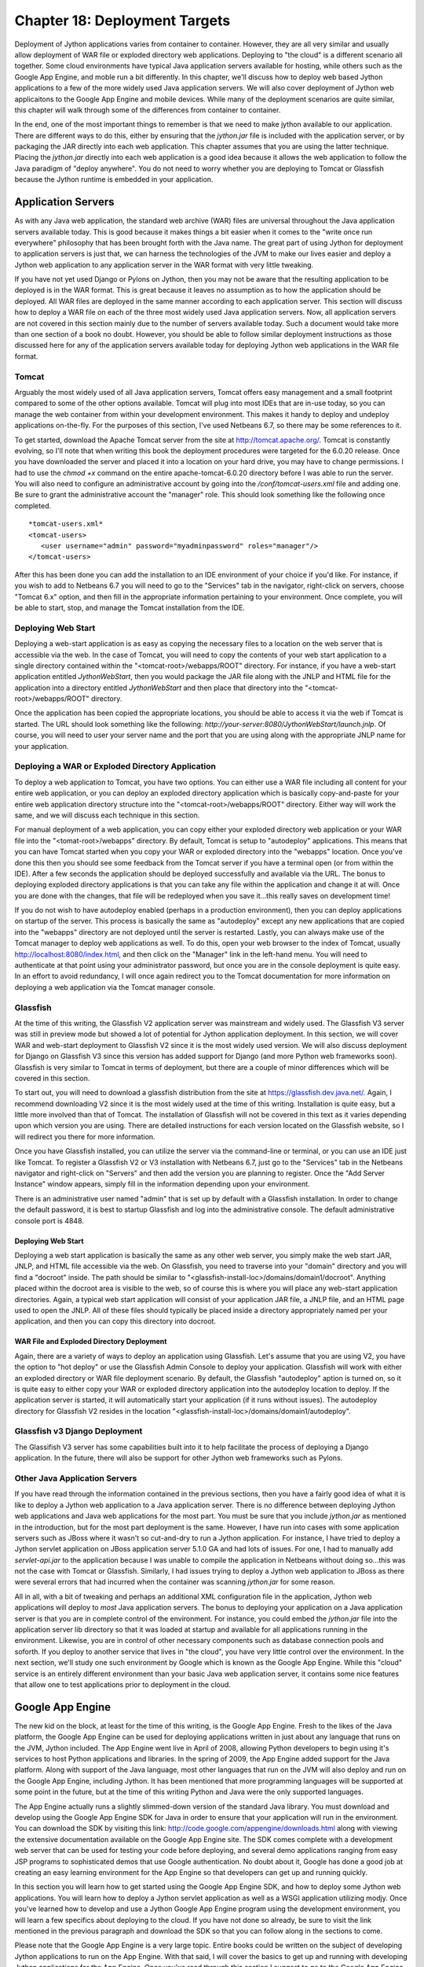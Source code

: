 Chapter 18: Deployment Targets
++++++++++++++++++++++++++++++

Deployment of Jython applications varies from container to container.  However, they are all very similar and usually allow deployment of WAR file or exploded directory web applications.  Deploying to "the cloud" is a different scenario all together.  Some cloud environments have typical Java application servers available for hosting, while others such as the Google App Engine, and moble run a bit differently.  In this chapter, we'll discuss how to deploy web based Jython applications to a few of the more widely used Java application servers.  We will also cover deployment of Jython web applicaitons to the Google App Engine and mobile devices.  While many of the deployment scenarios are quite similar, this chapter will walk through some of the differences from container to container.

In the end, one of the most important things to remember is that we need to make jython available to our application.  There are different ways to do this, either by ensuring that the *jython.jar* file is included with the application server, or by packaging the JAR directly into each web application.  This chapter assumes that you are using the latter technique.  Placing the *jython.jar* directly into each web application is a good idea because it allows the web application to follow the Java paradigm of "deploy anywhere".  You do not need to worry whether you are deploying to Tomcat or Glassfish because the Jython runtime is embedded in your application.


Application Servers
===================

As with any Java web application, the standard web archive (WAR) files are universal throughout the Java application servers available today.  This is good because it makes things a bit easier when it comes to the "write once run everywhere" philosophy that has been brought forth with the Java name.  The great part of using Jython for deployment to application servers is just that, we can harness the technologies of the JVM to make our lives easier and deploy a Jython web application to any application server in the WAR format with very little tweaking.

If you have not yet used Django or Pylons on Jython, then you may not be aware that the resulting application to be deployed is in the WAR format.  This is great because it leaves no assumption as to how the application should be deployed.  All WAR files are deployed in the same manner according to each application server.  This section will discuss how to deploy a WAR file on each of the three most widely used Java application servers.  Now, all application servers are not covered in this section mainly due to the number of servers available today.  Such a document would take more than one section of a book no doubt.  However, you should be able to follow similar deployment instructions as those discussed here for any of the application servers available today for deploying Jython web applications in the WAR file format.

Tomcat
------

Arguably the most widely used of all Java application servers, Tomcat offers easy management and a small footprint compared to some of the other options available.  Tomcat will plug into most IDEs that are in-use today, so you can manage the web container from within your development environment.  This makes it handy to deploy and undeploy applications on-the-fly.  For the purposes of this section, I've used Netbeans 6.7, so there may be some references to it.

To get started, download the Apache Tomcat server from the site at http://tomcat.apache.org/.  Tomcat is constantly evolving, so I'll note that when writing this book the deployment procedures were targeted for the 6.0.20 release.  Once you have downloaded the server and placed it into a location on your hard drive, you may have to change permissions.  I had to use the *chmod +x* command on the entire apache-tomcat-6.0.20 directory before I was able to run the server.  You will also need to configure an administrative account by going into the */conf/tomcat-users.xml* file and adding one.  Be sure to grant the administrative account the "manager" role.  This should look something like the following once completed.
::

    *tomcat-users.xml*
    <tomcat-users>
       <user username="admin" password="myadminpassword" roles="manager"/>
    </tomcat-users>

After this has been done you can add the installation to an IDE environment of your choice if you'd like.  For instance, if you wish to add to Netbeans 6.7 you will need to go to the "Services" tab in the navigator, right-click on servers, choose "Tomcat 6.x" option, and then fill in the appropriate information pertaining to your environment.  Once complete, you will be able to start, stop, and manage the Tomcat installation from the IDE.

Deploying Web Start
-------------------

Deploying a web-start application is as easy as copying the necessary files to a location on the web server that is accessible via the web.  In the case of Tomcat, you will need to copy the contents of your web start application to a single directory contained within the "<tomcat-root>/webapps/ROOT" directory.  For instance, if you have a web-start application entitled *JythonWebStart*, then you would package the JAR file along with the JNLP and HTML file for the application into a directory entitled *JythonWebStart* and then place that directory into the "<tomcat-root>/webapps/ROOT" directory.

Once the application has been copied the appropriate locations, you should be able to access it via the web if Tomcat is started.  The URL should look something like the following: *http://your-server:8080/JythonWebStart/launch.jnlp*.  Of course, you will need to user your server name and the port that you are using along with the appropriate JNLP name for your application.

Deploying a WAR or Exploded Directory Application
-------------------------------------------------

To deploy a web application to Tomcat, you have two options.  You can either use a WAR file including all content for your entire web application, or you can deploy an exploded directory application which is basically copy-and-paste for your entire web application directory structure into the "<tomcat-root>/webapps/ROOT" directory.  Either way will work the same, and we will discuss each technique in this section.

For manual deployment of a web application, you can copy either your exploded directory web application or your WAR file into the "<tomat-root>/webapps" directory.  By default, Tomcat is setup to "autodeploy" applications.  This means that you can have Tomcat started when you copy your WAR or exploded directory into the "webapps" location.  Once you've done this then you should see some feedback from the Tomcat server if you have a terminal open (or from within the IDE).  After a few seconds the application should be deployed successfully and available via the URL.  The bonus to deploying exploded directory applications is that you can take any file within the application and change it at will.  Once you are done with the changes, that file will be redeployed when you save it...this really saves on development time!

If you do not wish to have autodeploy enabled (perhaps in a production environment), then you can deploy applications on startup of the server.  This process is basically the same as "autodeploy" except any new applications that are copied into the "webapps" directory are not deployed until the server is restarted.  Lastly, you can always make use of the Tomcat manager to deploy web applications as well.  To do this, open your web browser to the index of Tomcat, usually http://localhost:8080/index.html, and then click on the "Manager" link in the left-hand menu.  You will need to authenticate at that point using your administrator password, but once you are in the console deployment is quite easy.  In an effort to avoid redundancy, I will once again redirect you to the Tomcat documentation for more information on deploying a web application via the Tomcat manager console.

Glassfish
---------

At the time of this writing, the Glassfish V2 application server was mainstream and widely used.  The Glassfish V3 server was still in preview mode but showed a lot of potential for Jython application deployment.  In this section, we will cover WAR and web-start deployment to Glassfish V2 since it is the most widely used version.  We will also discuss deployment for Django on Glassfish V3 since this version has added support for Django (and more Python web frameworks soon).  Glassfish is very similar to Tomcat in terms of deployment, but there are a couple of minor differences which will be covered in this section.

To start out, you will need to download a glassfish distribution from the site at https://glassfish.dev.java.net/.  Again, I recommend downloading V2 since it is the most widely used at the time of this writing.  Installation is quite easy, but a little more involved than that of Tomcat.  The installation of Glassfish will not be covered in this text as it varies depending upon which version you are using.  There are detailed instructions for each version located on the Glassfish website, so I will redirect you there for more information.

Once you have Glassfish installed, you can utilize the server via the command-line or terminal, or you can use an IDE just like Tomcat.  To register a Glassfish V2 or V3 installation with Netbeans 6.7, just go to the "Services" tab in the Netbeans navigator and right-click on "Servers" and then add the version you are planning to register.  Once the "Add Server Instance" window appears, simply fill in the information depending upon your environment.

There is an administrative user named "admin" that is set up by default with a Glassfish installation.  In order to change the default password, it is best to startup Glassfish and log into the administrative console.  The default administrative console port is 4848.  

Deploying Web Start
~~~~~~~~~~~~~~~~~~~

Deploying a web start application is basically the same as any other web server, you simply make the web start JAR, JNLP, and HTML file accessible via the web.  On Glassfish, you need to traverse into your "domain" directory and you will find a "docroot" inside.  The path should be similar to "<glassfish-install-loc>/domains/domain1/docroot".  Anything placed within the docroot area is visible to the web, so of course this is where you will place any web-start application directories.  Again, a typical web start application will consist of your application JAR file, a JNLP file, and an HTML page used to open the JNLP.  All of these files should typically be placed inside a directory appropriately named per your application, and then you can copy this directory into docroot.

WAR File and Exploded Directory Deployment
~~~~~~~~~~~~~~~~~~~~~~~~~~~~~~~~~~~~~~~~~~

Again, there are a variety of ways to deploy an application using Glassfish.  Let's assume that you are using V2, you have the option to "hot deploy" or use the Glassfish Admin Console to deploy your application.  Glassfish will work with either an exploded directory or WAR file deployment scenario.  By default, the Glassfish "autodeploy" aption is turned on, so it is quite easy to either copy your WAR or exploded directory application into the autodeploy location to deploy.  If the application server is started, it will automatically start your application (if it runs without issues).  The autodeploy directory for Glassfish V2 resides in the location "<glassfish-install-loc>/domains/domain1/autodeploy".

Glassfish v3 Django Deployment
------------------------------

The Glassifish V3 server has some capabilities built into it to help facilitate the process of deploying a Django application.  In the future, there will also be support for other Jython web frameworks such as Pylons.


Other Java Application Servers
------------------------------

If you have read through the information contained in the previous sections, then you have a fairly good idea of what it is like to deploy a Jython web application to a Java application server.  There is no difference between deploying Jython web applications and Java web applications for the most part.  You must be sure that you include *jython.jar* as mentioned in the introduction, but for the most part deployment is the same.  However, I have run into cases with some application servers such as JBoss where it wasn't so cut-and-dry to run a Jython application.  For instance, I have tried to deploy a Jython servlet application on JBoss application server 5.1.0 GA and had lots of issues.  For one, I had to manually add *servlet-api.jar* to the application because I was unable to compile the application in Netbeans without doing so...this was not the case with Tomcat or Glassfish.  Similarly, I had issues trying to deploy a Jython web application to JBoss as there were several errors that had incurred when the container was scanning *jython.jar* for some reason.

All in all, with a bit of tweaking and perhaps an additional XML configuration file in the application, Jython web applications will deploy to *most* Java application servers.  The bonus to deploying your application on a Java application server is that you are in complete control of the environment.  For instance, you could embed the *jython.jar* file into the application server lib directory so that it was loaded at startup and available for all applications running in the environment.  Likewise, you are in control of other necessary components such as database connection pools and soforth.  If you deploy to another service that lives in "the cloud", you have very little control over the environment.  In the next section, we'll study one such environment by Google which is known as the Google App Engine.  While this "cloud" service is an entirely different environment than your basic Java web application server, it contains some nice features that allow one to test applications prior to deployment in the cloud.

Google App Engine
=================

The new kid on the block, at least for the time of this writing, is the Google App Engine.  Fresh to the likes of the Java platform, the Google App Engine can be used for deploying applications written in just about any language that runs on the JVM, Jython included.  The App Engine went live in April of 2008, allowing Python developers to begin using it's services to host Python applications and libraries.  In the spring of 2009, the App Engine added support for the Java platform.  Along with support of the Java language, most other languages that run on the JVM will also deploy and run on the Google App Engine, including Jython.  It has been mentioned that more programming languages will be supported at some point in the future, but at the time of this writing Python and Java were the only supported languages.

The App Engine actually runs a slightly slimmed-down version of the standard Java library.  You must download and develop using the Google App Engine SDK for Java in order to ensure that your application will run in the environment.  You can download the SDK by visiting this link: http://code.google.com/appengine/downloads.html along with viewing the extensive documentation available on the Google App Engine site.  The SDK comes complete with a development web server that can be used for testing your code before deploying, and several demo applications ranging from easy JSP programs to sophisticated demos that use Google authentication.  No doubt about it, Google has done a good job at creating an easy learning environment for the App Engine so that developers can get up and running quickly.

In this section you will learn how to get started using the Google App Engine SDK, and how to deploy some Jython web applications.  You will learn how to deploy a Jython servlet application as well as a WSGI application utilizing modjy.  Once you've learned how to develop and use a Jython Google App Engine program using the development environment, you will learn a few specifics about deploying to the cloud.  If you have not done so already, be sure to visit the link mentioned in the previous paragraph and download the SDK so that you can follow along in the sections to come.

Please note that the Google App Engine is a very large topic.  Entire books could be written on the subject of developing Jython applications to run on the App Engine.  With that said, I will cover the basics to get up and running with developing Jython applications for the App Engine.  Once you've read through this section I suggest to go to the Google App Engine documentation for further details.

Starting with an SDK Demo
-------------------------

We will start by running the demo application known as "guestbook" that comes with the Google App Engine SDK.  This is a very simple Java application that allows one to sign in using an email address and post messages to the screen.  In order to start the SDK web server and run the "guestbook" application, open up a terminal and traverse into the directory where you expanded the Google App Engine .zip file and run the following command: ::
    
    <app-engine-base-directory>/bin/dev_appserver.sh demos/guestbook/war
    

Of course, if you are running on windows there is a corresponding .bat script for you to run that will start the web server.  Once you've issued the preceeding command it will only take a second or two before the web server starts.  You can then open a browser and traverse to *http://localhost:8080* to invoke the "guestbook" application.  This is a basic JSP-based Java web application, but we can deloy a Jython application and use it in the same manner as we will see in a few moments.  You can stop the web server by pressing "CTRL+C".

Deploying to the Cloud
----------------------

Prior to deploying your application to the cloud, you must of course set up an account with the Google App Engine.  If you have another account with Google such as GMail, then you can easily activate your App Engine account using that same username.  To do so, go to the Google App Engine link: http://code.google.com/appengine/ and click "Sign Up".  Enter your existing account information or create a new account to get started.

After your account has been activated you will need to create an application by clicking on the "Create Application" button.  You have a total of 10 available application slots to use if you are making use of the free App Engine account.  Once you've created an application then you are ready to begin deploying to the cloud.  In this section of the book, we create an application known as *jythongae*.  This is the name of the application that you must create on the App Engine.  You must also ensure that this name is supplied within the *appengine-web.xml* file.

Working with a Project
----------------------

The Google App Engine provides project templates to get you started deveoping using the correct directory structure.  Eclipse has a plugin that makes it easy to generate Google App Engine projects and deploy them to the App Engine.  If interested in making use of the plugin, please visit http://code.google.com/appengine/docs/java/tools/eclipse.html to read more information and download the plugin.  Similarly, Netbeans has an App Engine plugin that is available on the Kenai site appropriately named *nbappengine* (http://kenai.com/projects/nbappengine).  In this text we will cover the use of Netbeans 6.7 to develop a simple Jython servlet application to deploy on the App Engine.  You can either download and use the template available with one of these IDE plugins, or simply create a new Netbeans project and make use of the template provided with the App Engine SDK (<app-engine-base-directory/demos/new_project_template) to create your project directory structure.  For the purposes of this tutorial, we will make use of the *nbappengine* plugin.  If you are using Eclipse you will find a section following this tutorial that provides some Eclipse plugin specifics.

In order to install the *nbappengine* plugin, you add the 'App Engine' update center to the Netbeans plugin center by choosing the *Settings* tab and adding the update center using http://deadlock.netbeans.org/hudson/job/nbappengine/lastSuccessfulBuild/artifact/build/updates/updates.xml.gz as the URL.  Once you've added the new update center you can select the *Available Plugins* tab and add all of the plugins in the "Google App Engine" category then choose *Install*.  After doing so, you can add the "App Engine" as a server in your Netbeans environment using the "Services" tab.  To add the server, point to the base directory of your Google App Engine SDK.  Once you have added the App Engine server to Netbeans then it will become an available deployment option for your web applications.

Create a new Java web project and name it *JythonGAE*.  For the deployment server, choose "Google App Engine", and you will notice that when your web application is created an additional file will be created within the *WEB-INF* directory named *appengine-web.xml*.  This is the Google App Engine configuration file for the JythonGAE application.  Any of the .py files that we wish to use in our application must be mapped in this file so that they will *not* be treated as static files by the Google App Engine.  By default, Google App Engine treats all files outside of the WEB-INF directory as static unless they are JSP files.  Our application is going to make use of three Jython servlets, namely *NewJythonServlet.py*, *AddNumbers.py* and *AddToPage.py*.  In our appengine-web.xml file we can exclude all .py files from being treated as static by adding the suffix to the exclusion list as follows.

*appengine-web.xml* ::

    <?xml version="1.0" encoding="UTF-8"?>
    <appengine-web-app xmlns="http://appengine.google.com/ns/1.0">
        <application>jythongae</application>
        <version>1</version>
        <static-files>
            <exclude path="/**.py"/>
        </static-files>
        <resource-files/>
        <ssl-enabled>false</ssl-enabled>
        <sessions-enabled>true</sessions-enabled>
    </appengine-web-app>

At this point we will need to create a couple of additional directories within our WEB-INF project directory.  We should create a *lib* directory and place *jython.jar* and *appengine-api-1.0-sdk-1.2.2.jar* into the directory.  Note that the App Engine JAR may be named differently according to the version that you are using.  We should now have a directory structure that resembles the following:

JythonGAE
    WEB-INF
        lib
            jython.jar
            appengine-api-1.0-sdk-1.2.2.jar
        appengine-web.xml
        web.xml
    src
    web


Now that we have the applicaton structure set up, it is time to begin building the actual logic.  In a traditional Jython servlet application we need to ensure that the *PyServlet* class is initialized at startup and that all files ending in *.py* are passed to it.  As we've seen in chapter 13, this is done in the *web.xml* deployment descriptor.  However, I have found that this alone does not work when deploying to the cloud.  I found some inconsistencies while deploying against the Google App Engine development server and deploying to the cloud.  For this reason, I will show you the way that I was able to get the application to function as expected in both the production and development Google App Engine environments.  In chapter 12, the object factory pattern for coercing Jython classes into Java was discussed.  If this same pattern is applied to Jython servlet applications then we can use the factories to coerce our Jython servlet into Java bytecode at runtime.  We then map the resulting coerced class to a servlet mapping in the application's web.xml deployment descriptor.

In this example we'll make use of the Jython object factory pattern to make our servlets work as expected in the cloud.  In order to do so we must use an object factory along with a Java interface, and once again we will use the PlyJy project to make this happen.  The first step is to add *PlyJy.jar* to the *lib* directory that we created previously to ensure it is bundled with our application.  There is a Java servlet contained within the PlyJy project named *JythonServletFacade*, and what this Java servlet does is essentially use the *JythonObjectFactory* class to coerce a named Jython servlet and then invoke it's resulting *doGet* and *doPost* methods.  There is also a simple Java interface named *JythonServletInterface* in the project, and it must be implemented by our Jython servlet in order for the coercion to work as expected.  Below you will see these two pieces of code that are contained in the PlyJy project.

*JythonServletFacade.java* ::
    
    public class JythonServletFacade extends HttpServlet {
        
        private JythonObjectFactory factory = null;
        
        String pyServletName = null;
        
        @Override
        protected void doGet(HttpServletRequest request, HttpServletResponse response)
        throws ServletException, IOException {
            factory = factory.getInstance();
            pyServletName = getInitParameter("PyServletName");
            JythonServletInterface jythonServlet = (JythonServletInterface) factory.createObject(JythonServletInterface.class, pyServletName);
            jythonServlet.doGet(request, response);
        }
        ...
        @Override
        protected void doPost(HttpServletRequest request, HttpServletResponse response)
        throws ServletException, IOException {
            factory = factory.getInstance();
            pyServletName = getInitParameter("PyServletName");
            JythonServletInterface jythonServlet = (JythonServletInterface) factory.createObject(JythonServletInterface.class, pyServletName);
            jythonServlet.doPost(request, response);
        }
        ...
    }

*JythonServletInterface.java* ::

    public interface JythonServletInterface {
        public void doGet(HttpServletRequest request, HttpServletResponse response);
        public void doPost(HttpServletRequest request, HttpServletResponse response);
    }
    

::

    <?xml version="1.0" encoding="ISO-8859-1"?>
    <!DOCTYPE web-app
         PUBLIC "-//Sun Microsystems, Inc.//DTD Web Application 2.3//EN"
        "http://java.sun.com/dtd/web-app_2_3.dtd">
    <web-app>
    
      <display-name>GAE demo application</display-name>
      <description>
         GAE demo application
      </description>
      
      <servlet>
        <servlet-name>PyServlet</servlet-name>
         <servlet-class>org.python.util.PyServlet</servlet-class>
      </servlet>
      
      <servlet-mapping>
        <servlet-name>PyServlet</servlet-name>
        <url-pattern>*.py</url-pattern>
      </servlet-mapping>
      
        </web-app>


The next piece of the puzzle is the actual code.  In this example, we'll make use of a simple servlet that displays some text as well as the same example that was used in chapter 13 with JSP and Jython.  The code below sets up three Jython servlets.  The first servlet simply displays some output, the next two perform some mathematical logic, and then there is a JSP to display the results for the mathematical servlets.

*NewJythonServlet.py* ::
    from javax.servlet.http import HttpServlet
    from org.plyjy.interfaces import JythonServletInterface
    
    class NewJythonServlet (JythonServletInterface, HttpServlet):
            def doGet(self,request,response):
                    self.doPost (request,response)
    
            def doPost(self,request,response):
                    toClient = response.getWriter()
                    response.setContentType ("text/html")
                    toClient.println ("<html><head><title>Jython Servlet Test Using Object Factory</title>" +
                                                      "<body><h1>Jython Servlet Test for GAE</h1></body></html>")
    
            def getServletInfo(self):
                return "Short Description"


*AddNumbers.py* ::
    import javax
    class add_numbers(javax.servlet.http.HttpServlet):
        def doGet(self, request, response):
            self.doPost(request, response)
        def doPost(self, request, response):
            x = request.getParameter("x")
            y = request.getParameter("y")
            if not x or not y:
                sum = "<font color='red'>You must place numbers in each value box</font>"
            else:
                try:
                    sum = int(x) + int(y)
                except ValueError, e:
                    sum = "<font color='red'>You must place numbers only in each value box</font>"
            request.setAttribute("sum", sum)
            dispatcher = request.getRequestDispatcher("testJython.jsp")
            dispatcher.forward(request, response)
            


*AddToPage.py* ::
    import java, javax, sys
        
    class add_to_page(javax.servlet.http.HttpServlet):
        def doGet(self, request, response):
            self.doPost(request, response)
            
        def doPost(self, request, response):
            addtext = request.getParameter("p")
            if not addtext:
                addtext = ""
                
            request.setAttribute("page_text", addtext)
            dispatcher = request.getRequestDispatcher("testJython.jsp")
            dispatcher.forward(request, response)



*testjython.jsp* ::
    <html>
        <head>
            <meta http-equiv="Content-Type" content="text/html; charset=UTF-8">
            <title>Jython JSP Test</title>
        </head>
        <body>
            <form method="GET" action="add_to_page.py">
                <input type="text" name="p">
                <input type="submit">
            </form>
            <% Object page_text = request.getAttribute("page_text");
               Object sum = request.getAttribute("sum");
               if(page_text == null){
                   page_text = "";
               }
               if(sum == null){
                   sum = "";
               }
            %>
            <br/>
                <p><%= page_text %></p>
            <br/>
            <form method="GET" action="add_numbers.py">
                <input type="text" name="x">
                +
                <input type="text" name="y">
                =
                <%= sum %>
                <br/>
                <input type="submit" title="Add Numbers">
            </form>
           
        </body>
    </html>

It is important that all of the Jython servlets reside within your classpath somewhere.  If using Netbeans, you can either place the servlets into the source root of your project (not inside a package), or you can place them in the web folder that contains your JSP files.  If doing the latter, I have found that you may have to tweak your CLASSPATH a bit by adding the web folder to your list of libraries from within the project properties.  Next, we need to ensure that the deployment descriptor includes the necessary servlet definitions and mappings for the application.  Now, if you took a close look at the *JythonServletFacade* servlet, you would have noticed that there is a variable named *PyServletName* which the JythonObjectFactory is using as the name of our Jython servlet.  Well, within the *web.xml* we must pass an *<init-param>* using *PyServletName* as the *<param-name>* and the name of our Jython servlet as the *<param-value>*.  This will basically pass the name of the Jython servlet to the *JythonServletFacade* servlet so that it can be used by the object factory.

*web.xml* ::
    <web-app>
        <display-name>Jython Google App Engine</display-name>
        <servlet>
            <servlet-name>PyServlet</servlet-name>
            <servlet-class>org.python.util.PyServlet</servlet-class>
        </servlet>
        <servlet>
            <servlet-name>NewJythonServlet</servlet-name>
            <servlet-class>org.plyjy.servlets.JythonServletFacade</servlet-class>
            <init-param>
                <param-name>PyServletName</param-name>
                <param-value>NewJythonServlet</param-value>
            </init-param>
        </servlet>
        <servlet>
            <servlet-name>AddNumbers</servlet-name>
            <servlet-class>org.plyjy.servlets.JythonServletFacade</servlet-class>
            <init-param>
                <param-name>PyServletName</param-name>
                <param-value>AddNumbers</param-value>
            </init-param>
        </servlet>
        <servlet>
            <servlet-name>AddToPage</servlet-name>
            <servlet-class>org.plyjy.servlets.JythonServletFacade</servlet-class>
            <init-param>
                <param-name>PyServletName</param-name>
                <param-value>AddToPage</param-value>
            </init-param>
        </servlet>
        <servlet-mapping>
            <servlet-name>PyServlet</servlet-name>
            <url-pattern>*.py</url-pattern>
        </servlet-mapping>
        <servlet-mapping>
            <servlet-name>NewJythonServlet</servlet-name>
            <url-pattern>/NewJythonServlet</url-pattern>
        </servlet-mapping>
        <servlet-mapping>
            <servlet-name>AddNumbers</servlet-name>
            <url-pattern>/AddNumbers</url-pattern>
        </servlet-mapping>
        <servlet-mapping>
            <servlet-name>AddToPage</servlet-name>
            <url-pattern>/AddToPage</url-pattern>
        </servlet-mapping>
    </web-app>

That's it, now you can deploy the application to your Google App Engine development environment and it should run without any issues.  You can also choose to deploy to anoter web server to test for compatability if you wish.  You can deploy directly to the cloud by right-clicking the application and choosing the "Deploy to App Engine" option.

Using Eclipse
-------------

If you wish to use the Eclipse IDE for development, you should definitely download the Google App Engine plugin using the link provided earlier in the chapter.  You should also use the PyDev plugin which is available at http://pydev.sourceforge.net/.  For the purposes of this section, I used Eclipse Galileo and started a new project named "JythonGAE" as a Google Web Application.  When creating the project, make sure you check the box for using Google App Engine and uncheck the Google Web Toolkit option.  You will find that Eclipse creates a directory structure for your application that is much the same as the project template that is included with the Google App Engine SDK.

If you follow through the code example from the previous section, you can create the same code and set up the *web.xml* and *appengine-web.xml* the same way.  The key is to ensure that you create a *lib* directory within the *WEB-INF* and you place the files in the appropriate location.  You will need to ensure that your Jython servlets are contained in your CLASSPATH by either adding them to the source root for your project, or by going into the project properties and adding the *war* directory to your *Java Build Path*.  When doing so, make sure you do *not* include the *WEB-INF* directory or you will receive errors.

When you are ready to deploy the application, you can choose to use the Google App Engine development environment or deploy to the cloud.  You can run the application by right-clicking on the project and choosing *Run As* option and then choose the Google Web Application option.  The first time you run the application you may need to set up the runtime.  If you are ready to deploy to the cloud, you can right-click on the project and choose the *Google* -> *Deploy to App Engine* option.  After entering your Google username and password then your application will be deployed.



Deploy Modjy to GAE
-------------------

We can easily deploy WSGI applications using Jython's modjy API as well.  To do so, you need to add an archive of the Jython *Lib* directory to your WEB-INF project directory.  According to the modjy website, you need to obtain the source for Jython, then zip the *Lib* directory and place it into another directory along with a file that will act as a pointer to the zip archive.  The modjy site names the directory *python-lib* and names the pointer file *all.pth*.  This pointer file can be named anything as long as the suffix is *.pth*.  Inside the pointer file you need to explicitly name the zip archive that you had created for the *Lib* directory contents.  Let's assume you named it lib.zip, in this case we will put the text "lib.zip" without the quotes into the *.pth* file.  Now if we add the modjy *demo_app.py* demonstration application to the project then our directory structure should look as follows:

modjy_app
    demo_app.py
    WEB-INF
        lib
            jython.jar
            appengine-api-1.0-sdk-1.2.2.jar
        python-lib
            lib.zip
            all.pth
   
Now if we run the application using Tomcat it should run as expected.  Likewise, we can run it using the Google App Engine SDK web server and it should provide the expected results.



Summary
-------

The Google App Engine is certainly an important deployment target for Jython.  Google offers free hosting for smaller applications, and they also base account pricing on bandwidth.  No doubt that it is a good way to put up a small site, and possibly build on it later.  Most importantly, you can deploy Django, Pylons, and other applications via Jython to the App Engine by setting up your App Engine applications like the examples I had shown in this chapter.


Mobile
======

Conclusion
==========